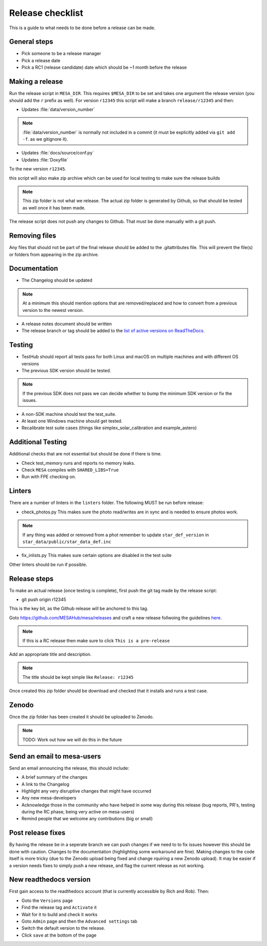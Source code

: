 Release checklist
=================

This is a guide to what needs to be done before a release can be made.

General steps
-------------

- Pick someone to be a release manager
- Pick a release date 
- Pick a RC1 (release candidate) date which should be ~1 month before the release

Making a release
----------------

Run the release script in ``MESA_DIR``. This requires ``$MESA_DIR`` to be set and takes one argument the release version (you should add the ``r`` prefix as well).
For version ``r12345`` this script will make a branch ``release/r12345`` and then:

- Updates :file:`data/version_number`

.. note::
    :file:`data/version_number` is normally not included in a commit (it must be explicitly added via ``git add -f``. as we gitignore it).

- Updates :file:`docs/source/conf.py`
- Updates :file:`Doxyfile`

To the new version ``r12345``.

this script will also make  zip archive which can be used for local testing to make sure the release builds

.. note::
    This zip folder is not what we release. The actual zip folder is generated by Github, so that should be tested as well once it has been made.

The release script does not push any changes to Github. That must be done manually with a git push.


Removing files
--------------

Any files that should not be part of the final release should be added to the .gitattributes file.
This will prevent the file(s) or folders from appearing in the zip archive.


Documentation
-------------

- The Changelog should be updated

.. note::
    At a minimum this should mention options that are removed/replaced and how to convert from a previous version to the newest version.

- A release notes document should be written

- The release branch or tag should be added to the `list of active versions on ReadTheDocs <https://readthedocs.org/projects/mesa-doc/versions/>`__.


Testing
-------

- TestHub should report all tests pass for both Linux and macOS on multiple machines and with different OS versions
- The previous SDK version should be tested.

.. note::
    If the previous SDK does not pass we can decide whether to bump the minimum SDK version or fix the issues.

- A non-SDK machine should test the test_suite.
- At least one Windows machine should get tested.
- Recalibrate test suite cases (things like simplex_solar_calibration and example_astero)


Additional Testing
------------------

Additional checks that are not essential but should be done if there is time.

- Check test_memory runs and reports no memory leaks.
- Check ``MESA`` compiles with ``SHARED_LIBS=True``
- Run with FPE checking on.


Linters
-------

There are a number of linters in the ``linters`` folder. The following MUST be run before release:

- check_photos.py This makes sure the photo read/writes are in sync and is needed to ensure photos work.

.. note::
    If any thing was added or removed from a phot remember to update ``star_def_version`` in ``star_data/public/star_data_def.inc``

- fix_inlists.py This makes sure certain options are disabled in the test suite

Other linters should be run if possible.


Release steps
-------------

To make an actual release (once testing is complete), first push the git tag made by the release script:

- git push origin r12345

This is the key bit, as the Github release will be anchored to this tag.

Goto https://github.com/MESAHub/mesa/releases and craft a new release follwoing the guidelines `here <https://docs.github.com/en/repositories/releasing-projects-on-github/managing-releases-in-a-repository>`_.

.. note::
    If this is a RC release then make sure to click ``This is a pre-release``

Add an appropriate title and description. 

.. note::
    The title should be kept simple like ``Release: r12345``

Once created this zip folder should be download and checked that it installs and runs a test case.

Zenodo
------

Once the zip folder has been created it should be uploaded to Zenodo.

.. note::
    TODO: Work out how we will do this in the future

Send an email to mesa-users
---------------------------

Send an email announcing the release, this should include:

- A brief summary of the changes
- A link to the Changelog
- Highlight any very disruptive changes that might have occurred
- Any new mesa-developers
- Acknowledge those in the community who have helped in some way during this release (bug reports, PR's, testing during the RC phase, being very active on mesa-users)
- Remind people that we welcome any contributions (big or small)

Post release fixes
------------------

By having the release be in a seperate branch we can push changes if we need to to fix issues however this should be done with caution. Changes to the documentation (highlighting some workaround
are fine). Making changes to the code itself is more tricky (due to the Zenodo upload being fixed and change rquiring a new Zenodo upload). It may be easier if a version
needs fixes to simply push a new release, and flag the current release as not working.

New readthedocs version
-----------------------
 
First gain access to the readthedocs account (that is currently accessible by Rich and Rob). Then:

- Goto the ``Versions`` page
- Find the release tag and ``Activate`` it
- Wait for it to build and check it works
- Goto ``Admin`` page and then the ``Advanced settings`` tab
- Switch the default version to the release.
- Click ``save`` at the bottom of the page
